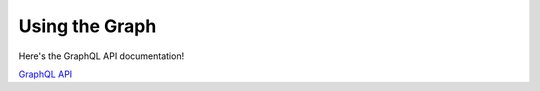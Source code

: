 .. _graph-index:

###############
Using the Graph
###############

Here's the GraphQL API documentation!

`GraphQL API <../_static/schema/index.html>`_
